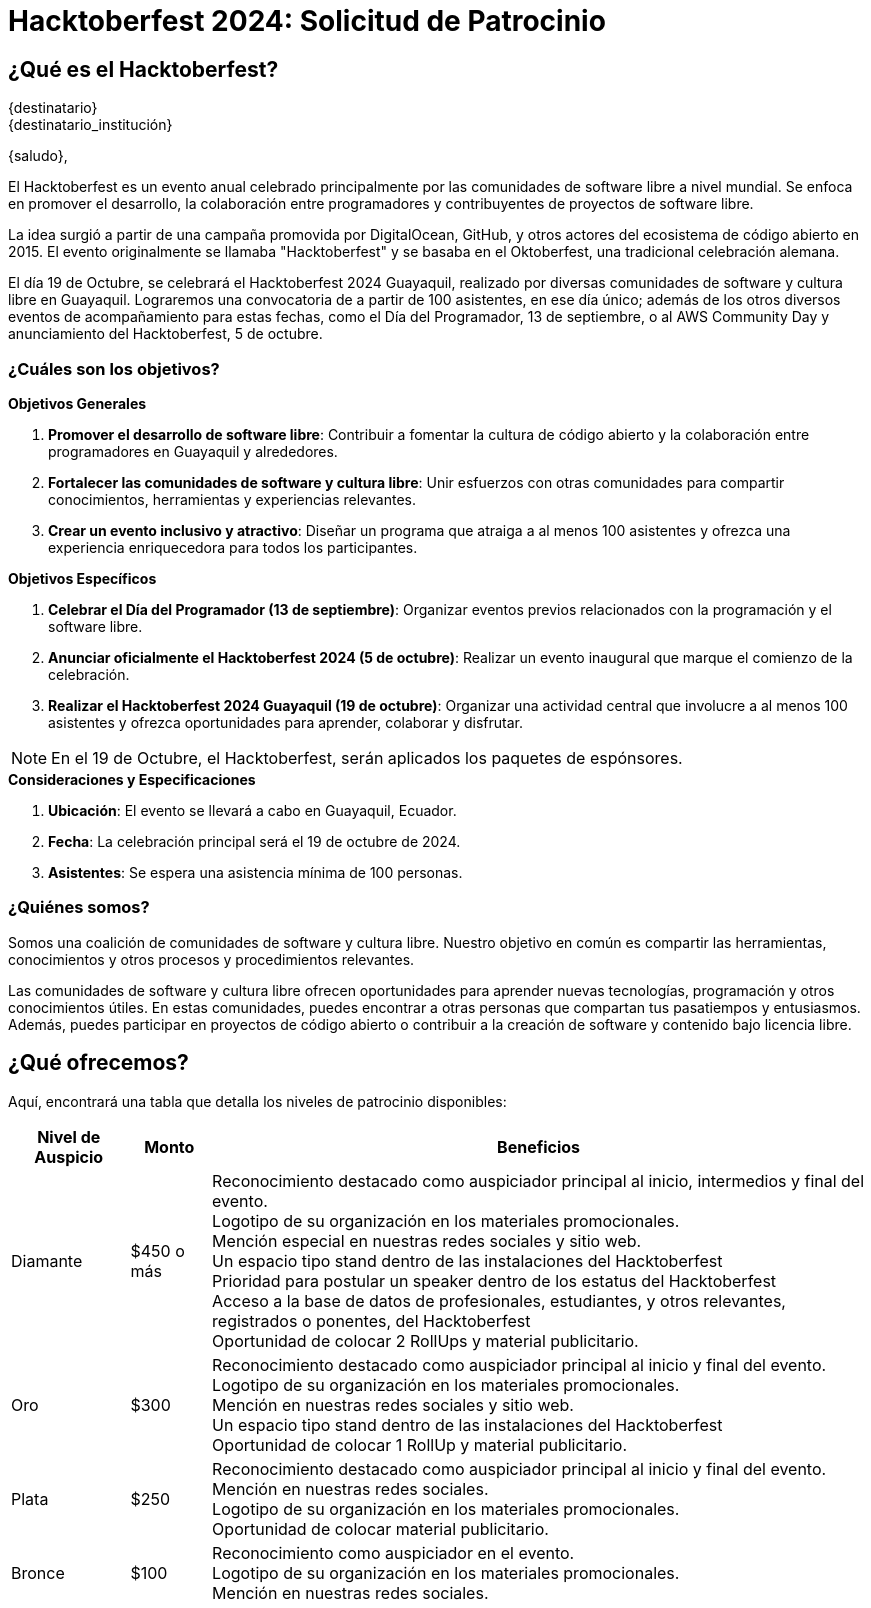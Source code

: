 = Hacktoberfest 2024: Solicitud de Patrocinio
:front-cover-image: image:../recursos/cover_background.jpg[]
:page-background-image: image:../recursos/membrete_hacktoberfest.png[]
:nofooter:

== ¿Qué es el Hacktoberfest?

{destinatario} +
{destinatario_institución}

{saludo},

El Hacktoberfest es un evento anual celebrado principalmente por las comunidades de software libre a nivel mundial. Se enfoca en promover el desarrollo, la colaboración entre programadores y contribuyentes de proyectos de software libre.

La idea surgió a partir de una campaña promovida por DigitalOcean, GitHub, y otros actores del ecosistema de código abierto en 2015. El evento originalmente se llamaba "Hacktoberfest" y se basaba en el Oktoberfest, una tradicional celebración alemana.

El día 19 de Octubre, se celebrará el Hacktoberfest 2024 Guayaquil, realizado por diversas comunidades de software y cultura libre en Guayaquil. Lograremos una convocatoria de a partir de 100 asistentes, en ese día único; además de los otros diversos eventos de acompañamiento para estas fechas, como el Día del Programador, 13 de septiembre, o al AWS Community Day y anunciamiento del Hacktoberfest, 5 de octubre.

=== ¿Cuáles son los objetivos?

.**Objetivos Generales**
1. **Promover el desarrollo de software libre**: Contribuir a fomentar la cultura de código abierto y la colaboración entre programadores en Guayaquil y alrededores.
2. **Fortalecer las comunidades de software y cultura libre**: Unir esfuerzos con otras comunidades para compartir conocimientos, herramientas y experiencias relevantes.
3. **Crear un evento inclusivo y atractivo**: Diseñar un programa que atraiga a al menos 100 asistentes y ofrezca una experiencia enriquecedora para todos los participantes.

.**Objetivos Específicos**
1. **Celebrar el Día del Programador (13 de septiembre)**: Organizar eventos previos relacionados con la programación y el software libre.
2. **Anunciar oficialmente el Hacktoberfest 2024 (5 de octubre)**: Realizar un evento inaugural que marque el comienzo de la celebración.
3. **Realizar el Hacktoberfest 2024 Guayaquil (19 de octubre)**: Organizar una actividad central que involucre a al menos 100 asistentes y ofrezca oportunidades para aprender, colaborar y disfrutar.

NOTE: En el 19 de Octubre, el Hacktoberfest, serán aplicados los paquetes de espónsores.

.**Consideraciones y Especificaciones**
1. **Ubicación**: El evento se llevará a cabo en Guayaquil, Ecuador.
2. **Fecha**: La celebración principal será el 19 de octubre de 2024.
3. **Asistentes**: Se espera una asistencia mínima de 100 personas.

=== ¿Quiénes somos?

Somos una coalición de comunidades de software y cultura libre. Nuestro objetivo en común es compartir las herramientas, conocimientos y otros procesos y procedimientos relevantes.

Las comunidades de software y cultura libre ofrecen oportunidades para aprender nuevas tecnologías, programación y otros conocimientos útiles. En estas comunidades, puedes encontrar a otras personas que compartan tus pasatiempos y entusiasmos. Además, puedes participar en proyectos de código abierto o contribuir a la creación de software y contenido bajo licencia libre.

== ¿Qué ofrecemos?

Aquí, encontrará una tabla que detalla los niveles de patrocinio disponibles:

[%autowidth.stretch,stripes=odd]
|===
|Nivel de Auspicio |Monto |Beneficios

|Diamante
|$450 o más
|Reconocimiento destacado como auspiciador principal al inicio, intermedios y final del evento. +
Logotipo de su organización en los materiales promocionales. +
Mención especial en nuestras redes sociales y sitio web. +
Un espacio tipo stand dentro de las instalaciones del Hacktoberfest +
Prioridad para postular un speaker dentro de los estatus del Hacktoberfest +
Acceso a la base de datos de profesionales, estudiantes, y otros relevantes, registrados o ponentes, del Hacktoberfest +
Oportunidad de colocar 2 RollUps y material publicitario.

|Oro
|$300
|Reconocimiento destacado como auspiciador principal al inicio y final del evento. +
Logotipo de su organización en los materiales promocionales. +
Mención en nuestras redes sociales y sitio web. +
Un espacio tipo stand dentro de las instalaciones del Hacktoberfest +
Oportunidad de colocar 1 RollUp y material publicitario.

|Plata
|$250
|Reconocimiento destacado como auspiciador principal al inicio y final del evento. +
Mención en nuestras redes sociales. +
Logotipo de su organización en los materiales promocionales. +
Oportunidad de colocar material publicitario.

|Bronce
|$100
|Reconocimiento como auspiciador en el evento. +
Logotipo de su organización en los materiales promocionales. +
Mención en nuestras redes sociales.
|===
